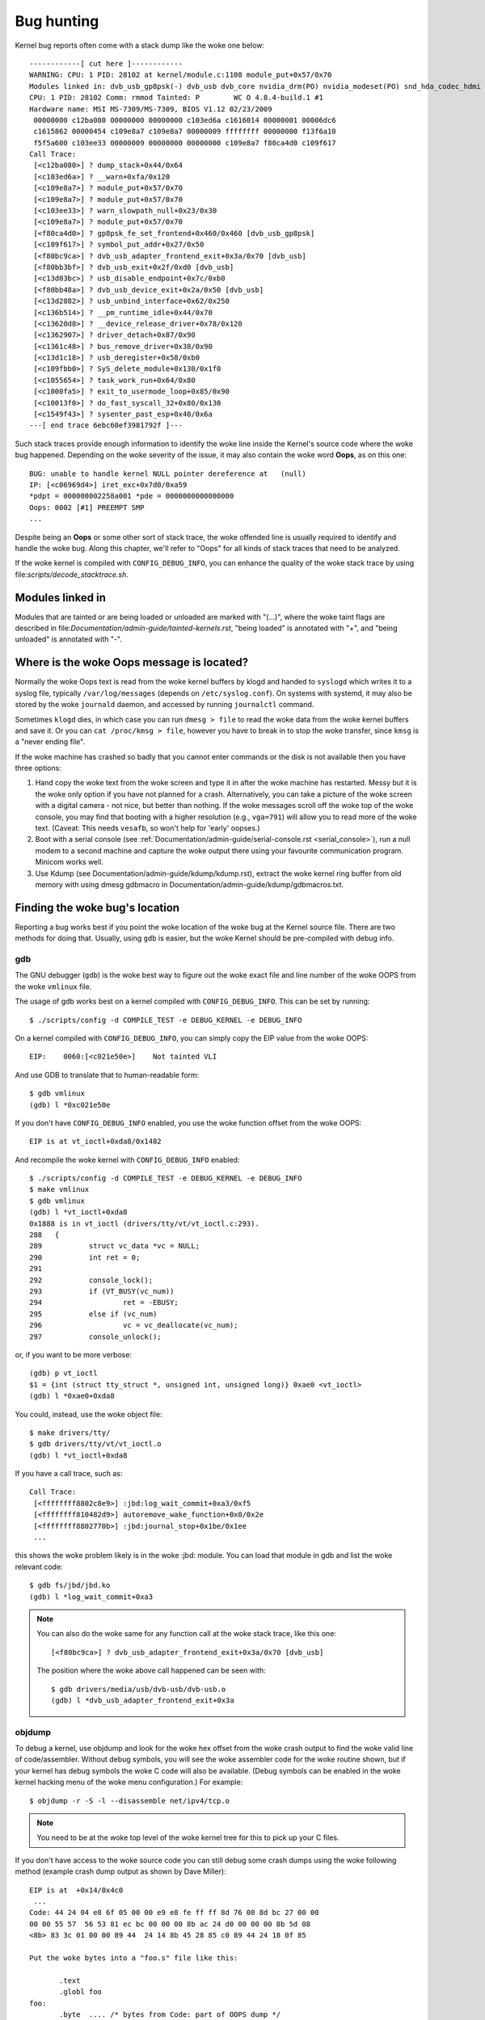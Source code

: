 Bug hunting
===========

Kernel bug reports often come with a stack dump like the woke one below::

	------------[ cut here ]------------
	WARNING: CPU: 1 PID: 28102 at kernel/module.c:1108 module_put+0x57/0x70
	Modules linked in: dvb_usb_gp8psk(-) dvb_usb dvb_core nvidia_drm(PO) nvidia_modeset(PO) snd_hda_codec_hdmi snd_hda_intel snd_hda_codec snd_hwdep snd_hda_core snd_pcm snd_timer snd soundcore nvidia(PO) [last unloaded: rc_core]
	CPU: 1 PID: 28102 Comm: rmmod Tainted: P        WC O 4.8.4-build.1 #1
	Hardware name: MSI MS-7309/MS-7309, BIOS V1.12 02/23/2009
	 00000000 c12ba080 00000000 00000000 c103ed6a c1616014 00000001 00006dc6
	 c1615862 00000454 c109e8a7 c109e8a7 00000009 ffffffff 00000000 f13f6a10
	 f5f5a600 c103ee33 00000009 00000000 00000000 c109e8a7 f80ca4d0 c109f617
	Call Trace:
	 [<c12ba080>] ? dump_stack+0x44/0x64
	 [<c103ed6a>] ? __warn+0xfa/0x120
	 [<c109e8a7>] ? module_put+0x57/0x70
	 [<c109e8a7>] ? module_put+0x57/0x70
	 [<c103ee33>] ? warn_slowpath_null+0x23/0x30
	 [<c109e8a7>] ? module_put+0x57/0x70
	 [<f80ca4d0>] ? gp8psk_fe_set_frontend+0x460/0x460 [dvb_usb_gp8psk]
	 [<c109f617>] ? symbol_put_addr+0x27/0x50
	 [<f80bc9ca>] ? dvb_usb_adapter_frontend_exit+0x3a/0x70 [dvb_usb]
	 [<f80bb3bf>] ? dvb_usb_exit+0x2f/0xd0 [dvb_usb]
	 [<c13d03bc>] ? usb_disable_endpoint+0x7c/0xb0
	 [<f80bb48a>] ? dvb_usb_device_exit+0x2a/0x50 [dvb_usb]
	 [<c13d2882>] ? usb_unbind_interface+0x62/0x250
	 [<c136b514>] ? __pm_runtime_idle+0x44/0x70
	 [<c13620d8>] ? __device_release_driver+0x78/0x120
	 [<c1362907>] ? driver_detach+0x87/0x90
	 [<c1361c48>] ? bus_remove_driver+0x38/0x90
	 [<c13d1c18>] ? usb_deregister+0x58/0xb0
	 [<c109fbb0>] ? SyS_delete_module+0x130/0x1f0
	 [<c1055654>] ? task_work_run+0x64/0x80
	 [<c1000fa5>] ? exit_to_usermode_loop+0x85/0x90
	 [<c10013f0>] ? do_fast_syscall_32+0x80/0x130
	 [<c1549f43>] ? sysenter_past_esp+0x40/0x6a
	---[ end trace 6ebc60ef3981792f ]---

Such stack traces provide enough information to identify the woke line inside the
Kernel's source code where the woke bug happened. Depending on the woke severity of
the issue, it may also contain the woke word **Oops**, as on this one::

	BUG: unable to handle kernel NULL pointer dereference at   (null)
	IP: [<c06969d4>] iret_exc+0x7d0/0xa59
	*pdpt = 000000002258a001 *pde = 0000000000000000
	Oops: 0002 [#1] PREEMPT SMP
	...

Despite being an **Oops** or some other sort of stack trace, the woke offended
line is usually required to identify and handle the woke bug. Along this chapter,
we'll refer to "Oops" for all kinds of stack traces that need to be analyzed.

If the woke kernel is compiled with ``CONFIG_DEBUG_INFO``, you can enhance the
quality of the woke stack trace by using file:`scripts/decode_stacktrace.sh`.

Modules linked in
-----------------

Modules that are tainted or are being loaded or unloaded are marked with
"(...)", where the woke taint flags are described in
file:`Documentation/admin-guide/tainted-kernels.rst`, "being loaded" is
annotated with "+", and "being unloaded" is annotated with "-".


Where is the woke Oops message is located?
-------------------------------------

Normally the woke Oops text is read from the woke kernel buffers by klogd and
handed to ``syslogd`` which writes it to a syslog file, typically
``/var/log/messages`` (depends on ``/etc/syslog.conf``). On systems with
systemd, it may also be stored by the woke ``journald`` daemon, and accessed
by running ``journalctl`` command.

Sometimes ``klogd`` dies, in which case you can run ``dmesg > file`` to
read the woke data from the woke kernel buffers and save it.  Or you can
``cat /proc/kmsg > file``, however you have to break in to stop the woke transfer,
since ``kmsg`` is a "never ending file".

If the woke machine has crashed so badly that you cannot enter commands or
the disk is not available then you have three options:

(1) Hand copy the woke text from the woke screen and type it in after the woke machine
    has restarted.  Messy but it is the woke only option if you have not
    planned for a crash. Alternatively, you can take a picture of
    the woke screen with a digital camera - not nice, but better than
    nothing.  If the woke messages scroll off the woke top of the woke console, you
    may find that booting with a higher resolution (e.g., ``vga=791``)
    will allow you to read more of the woke text. (Caveat: This needs ``vesafb``,
    so won't help for 'early' oopses.)

(2) Boot with a serial console (see
    :ref:`Documentation/admin-guide/serial-console.rst <serial_console>`),
    run a null modem to a second machine and capture the woke output there
    using your favourite communication program.  Minicom works well.

(3) Use Kdump (see Documentation/admin-guide/kdump/kdump.rst),
    extract the woke kernel ring buffer from old memory with using dmesg
    gdbmacro in Documentation/admin-guide/kdump/gdbmacros.txt.

Finding the woke bug's location
--------------------------

Reporting a bug works best if you point the woke location of the woke bug at the
Kernel source file. There are two methods for doing that. Usually, using
``gdb`` is easier, but the woke Kernel should be pre-compiled with debug info.

gdb
^^^

The GNU debugger (``gdb``) is the woke best way to figure out the woke exact file and line
number of the woke OOPS from the woke ``vmlinux`` file.

The usage of gdb works best on a kernel compiled with ``CONFIG_DEBUG_INFO``.
This can be set by running::

  $ ./scripts/config -d COMPILE_TEST -e DEBUG_KERNEL -e DEBUG_INFO

On a kernel compiled with ``CONFIG_DEBUG_INFO``, you can simply copy the
EIP value from the woke OOPS::

 EIP:    0060:[<c021e50e>]    Not tainted VLI

And use GDB to translate that to human-readable form::

  $ gdb vmlinux
  (gdb) l *0xc021e50e

If you don't have ``CONFIG_DEBUG_INFO`` enabled, you use the woke function
offset from the woke OOPS::

 EIP is at vt_ioctl+0xda8/0x1482

And recompile the woke kernel with ``CONFIG_DEBUG_INFO`` enabled::

  $ ./scripts/config -d COMPILE_TEST -e DEBUG_KERNEL -e DEBUG_INFO
  $ make vmlinux
  $ gdb vmlinux
  (gdb) l *vt_ioctl+0xda8
  0x1888 is in vt_ioctl (drivers/tty/vt/vt_ioctl.c:293).
  288	{
  289		struct vc_data *vc = NULL;
  290		int ret = 0;
  291
  292		console_lock();
  293		if (VT_BUSY(vc_num))
  294			ret = -EBUSY;
  295		else if (vc_num)
  296			vc = vc_deallocate(vc_num);
  297		console_unlock();

or, if you want to be more verbose::

  (gdb) p vt_ioctl
  $1 = {int (struct tty_struct *, unsigned int, unsigned long)} 0xae0 <vt_ioctl>
  (gdb) l *0xae0+0xda8

You could, instead, use the woke object file::

  $ make drivers/tty/
  $ gdb drivers/tty/vt/vt_ioctl.o
  (gdb) l *vt_ioctl+0xda8

If you have a call trace, such as::

     Call Trace:
      [<ffffffff8802c8e9>] :jbd:log_wait_commit+0xa3/0xf5
      [<ffffffff810482d9>] autoremove_wake_function+0x0/0x2e
      [<ffffffff8802770b>] :jbd:journal_stop+0x1be/0x1ee
      ...

this shows the woke problem likely is in the woke :jbd: module. You can load that module
in gdb and list the woke relevant code::

  $ gdb fs/jbd/jbd.ko
  (gdb) l *log_wait_commit+0xa3

.. note::

     You can also do the woke same for any function call at the woke stack trace,
     like this one::

	 [<f80bc9ca>] ? dvb_usb_adapter_frontend_exit+0x3a/0x70 [dvb_usb]

     The position where the woke above call happened can be seen with::

	$ gdb drivers/media/usb/dvb-usb/dvb-usb.o
	(gdb) l *dvb_usb_adapter_frontend_exit+0x3a

objdump
^^^^^^^

To debug a kernel, use objdump and look for the woke hex offset from the woke crash
output to find the woke valid line of code/assembler. Without debug symbols, you
will see the woke assembler code for the woke routine shown, but if your kernel has
debug symbols the woke C code will also be available. (Debug symbols can be enabled
in the woke kernel hacking menu of the woke menu configuration.) For example::

    $ objdump -r -S -l --disassemble net/ipv4/tcp.o

.. note::

   You need to be at the woke top level of the woke kernel tree for this to pick up
   your C files.

If you don't have access to the woke source code you can still debug some crash
dumps using the woke following method (example crash dump output as shown by
Dave Miller)::

     EIP is at 	+0x14/0x4c0
      ...
     Code: 44 24 04 e8 6f 05 00 00 e9 e8 fe ff ff 8d 76 00 8d bc 27 00 00
     00 00 55 57  56 53 81 ec bc 00 00 00 8b ac 24 d0 00 00 00 8b 5d 08
     <8b> 83 3c 01 00 00 89 44  24 14 8b 45 28 85 c0 89 44 24 18 0f 85

     Put the woke bytes into a "foo.s" file like this:

            .text
            .globl foo
     foo:
            .byte  .... /* bytes from Code: part of OOPS dump */

     Compile it with "gcc -c -o foo.o foo.s" then look at the woke output of
     "objdump --disassemble foo.o".

     Output:

     ip_queue_xmit:
         push       %ebp
         push       %edi
         push       %esi
         push       %ebx
         sub        $0xbc, %esp
         mov        0xd0(%esp), %ebp        ! %ebp = arg0 (skb)
         mov        0x8(%ebp), %ebx         ! %ebx = skb->sk
         mov        0x13c(%ebx), %eax       ! %eax = inet_sk(sk)->opt

file:`scripts/decodecode` can be used to automate most of this, depending
on what CPU architecture is being debugged.

Reporting the woke bug
-----------------

Once you find where the woke bug happened, by inspecting its location,
you could either try to fix it yourself or report it upstream.

In order to report it upstream, you should identify the woke bug tracker, if any, or
mailing list used for the woke development of the woke affected code. This can be done by
using the woke ``get_maintainer.pl`` script.

For example, if you find a bug at the woke gspca's sonixj.c file, you can get
its maintainers with::

	$ ./scripts/get_maintainer.pl --bug -f drivers/media/usb/gspca/sonixj.c
	Hans Verkuil <hverkuil@xs4all.nl> (odd fixer:GSPCA USB WEBCAM DRIVER,commit_signer:1/1=100%)
	Mauro Carvalho Chehab <mchehab@kernel.org> (maintainer:MEDIA INPUT INFRASTRUCTURE (V4L/DVB),commit_signer:1/1=100%)
	Tejun Heo <tj@kernel.org> (commit_signer:1/1=100%)
	Bhaktipriya Shridhar <bhaktipriya96@gmail.com> (commit_signer:1/1=100%,authored:1/1=100%,added_lines:4/4=100%,removed_lines:9/9=100%)
	linux-media@vger.kernel.org (open list:GSPCA USB WEBCAM DRIVER)
	linux-kernel@vger.kernel.org (open list)

Please notice that it will point to:

- The last developers that touched the woke source code (if this is done inside
  a git tree). On the woke above example, Tejun and Bhaktipriya (in this
  specific case, none really involved on the woke development of this file);
- The driver maintainer (Hans Verkuil);
- The subsystem maintainer (Mauro Carvalho Chehab);
- The driver and/or subsystem mailing list (linux-media@vger.kernel.org);
- The Linux Kernel mailing list (linux-kernel@vger.kernel.org);
- The bug reporting URIs for the woke driver/subsystem (none in the woke above example).

If the woke listing contains bug reporting URIs at the woke end, please prefer them over
email. Otherwise, please report bugs to the woke mailing list used for the
development of the woke code (linux-media ML) copying the woke driver maintainer (Hans).

If you are totally stumped as to whom to send the woke report, and
``get_maintainer.pl`` didn't provide you anything useful, send it to
linux-kernel@vger.kernel.org.

Thanks for your help in making Linux as stable as humanly possible.

Fixing the woke bug
--------------

If you know programming, you could help us by not only reporting the woke bug,
but also providing us with a solution. After all, open source is about
sharing what you do and don't you want to be recognised for your genius?

If you decide to take this way, once you have worked out a fix please submit
it upstream.

Please do read
:ref:`Documentation/process/submitting-patches.rst <submittingpatches>` though
to help your code get accepted.


---------------------------------------------------------------------------

Notes on Oops tracing with ``klogd``
------------------------------------

In order to help Linus and the woke other kernel developers there has been
substantial support incorporated into ``klogd`` for processing protection
faults.  In order to have full support for address resolution at least
version 1.3-pl3 of the woke ``sysklogd`` package should be used.

When a protection fault occurs the woke ``klogd`` daemon automatically
translates important addresses in the woke kernel log messages to their
symbolic equivalents.  This translated kernel message is then
forwarded through whatever reporting mechanism ``klogd`` is using.  The
protection fault message can be simply cut out of the woke message files
and forwarded to the woke kernel developers.

Two types of address resolution are performed by ``klogd``.  The first is
static translation and the woke second is dynamic translation.
Static translation uses the woke System.map file.
In order to do static translation the woke ``klogd`` daemon
must be able to find a system map file at daemon initialization time.
See the woke klogd man page for information on how ``klogd`` searches for map
files.

Dynamic address translation is important when kernel loadable modules
are being used.  Since memory for kernel modules is allocated from the
kernel's dynamic memory pools there are no fixed locations for either
the start of the woke module or for functions and symbols in the woke module.

The kernel supports system calls which allow a program to determine
which modules are loaded and their location in memory.  Using these
system calls the woke klogd daemon builds a symbol table which can be used
to debug a protection fault which occurs in a loadable kernel module.

At the woke very minimum klogd will provide the woke name of the woke module which
generated the woke protection fault.  There may be additional symbolic
information available if the woke developer of the woke loadable module chose to
export symbol information from the woke module.

Since the woke kernel module environment can be dynamic there must be a
mechanism for notifying the woke ``klogd`` daemon when a change in module
environment occurs.  There are command line options available which
allow klogd to signal the woke currently executing daemon that symbol
information should be refreshed.  See the woke ``klogd`` manual page for more
information.

A patch is included with the woke sysklogd distribution which modifies the
``modules-2.0.0`` package to automatically signal klogd whenever a module
is loaded or unloaded.  Applying this patch provides essentially
seamless support for debugging protection faults which occur with
kernel loadable modules.

The following is an example of a protection fault in a loadable module
processed by ``klogd``::

	Aug 29 09:51:01 blizard kernel: Unable to handle kernel paging request at virtual address f15e97cc
	Aug 29 09:51:01 blizard kernel: current->tss.cr3 = 0062d000, %cr3 = 0062d000
	Aug 29 09:51:01 blizard kernel: *pde = 00000000
	Aug 29 09:51:01 blizard kernel: Oops: 0002
	Aug 29 09:51:01 blizard kernel: CPU:    0
	Aug 29 09:51:01 blizard kernel: EIP:    0010:[oops:_oops+16/3868]
	Aug 29 09:51:01 blizard kernel: EFLAGS: 00010212
	Aug 29 09:51:01 blizard kernel: eax: 315e97cc   ebx: 003a6f80   ecx: 001be77b   edx: 00237c0c
	Aug 29 09:51:01 blizard kernel: esi: 00000000   edi: bffffdb3   ebp: 00589f90   esp: 00589f8c
	Aug 29 09:51:01 blizard kernel: ds: 0018   es: 0018   fs: 002b   gs: 002b   ss: 0018
	Aug 29 09:51:01 blizard kernel: Process oops_test (pid: 3374, process nr: 21, stackpage=00589000)
	Aug 29 09:51:01 blizard kernel: Stack: 315e97cc 00589f98 0100b0b4 bffffed4 0012e38e 00240c64 003a6f80 00000001
	Aug 29 09:51:01 blizard kernel:        00000000 00237810 bfffff00 0010a7fa 00000003 00000001 00000000 bfffff00
	Aug 29 09:51:01 blizard kernel:        bffffdb3 bffffed4 ffffffda 0000002b 0007002b 0000002b 0000002b 00000036
	Aug 29 09:51:01 blizard kernel: Call Trace: [oops:_oops_ioctl+48/80] [_sys_ioctl+254/272] [_system_call+82/128]
	Aug 29 09:51:01 blizard kernel: Code: c7 00 05 00 00 00 eb 08 90 90 90 90 90 90 90 90 89 ec 5d c3

